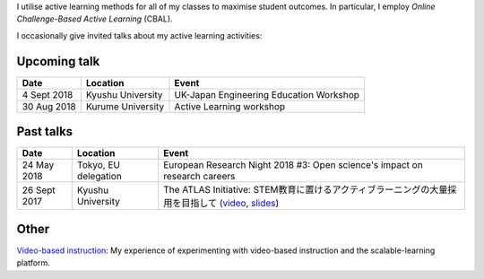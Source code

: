 .. title: Active Learning
.. slug: active-learning
.. date: 2018-05-25 08:22:12 UTC+09:00
.. tags: active learning, education, CBAL, ATLAS initiative
.. category: 
.. link: 
.. description: 
.. type: text

I utilise active learning methods for all of my classes to maximise student outcomes. In particular, I employ *Online Challenge-Based Active Learning* (CBAL).

I occasionally give invited talks about my active learning activities:

Upcoming talk
-------------

+----------------+----------------------+-----------------------------------------+
| Date           | Location             | Event                                   |
+================+======================+=========================================+
| 4 Sept 2018    | Kyushu University    | UK-Japan Engineering Education Workshop |
+----------------+----------------------+-----------------------------------------+
| 30 Aug 2018    | Kurume University    | Active Learning workshop                |
+----------------+----------------------+-----------------------------------------+

Past talks
----------

+--------------+----------------------+------------------------------------------------------------------------------------------------------+
| Date         | Location             | Event                                                                                                |
+==============+======================+======================================================================================================+
| 24 May 2018  | Tokyo, EU delegation | European Research Night 2018 #3: Open science's impact on research careers                           |
+--------------+----------------------+------------------------------------------------------------------------------------------------------+
| 26 Sept 2017 | Kyushu University    | The ATLAS Initiative: STEM教育に置けるアクティブラーニングの大量採用を目指して (`video`_, `slides`_) |
+--------------+----------------------+------------------------------------------------------------------------------------------------------+

Other
-----

`Video-based instruction`_: My experience of experimenting with video-based instruction and the scalable-learning platform.

.. _video: https://www.youtube.com/watch?v=hr2Z0mwIEM4&t=4m13s
.. _slides: /active-learning/active-learning-talk-20170926.pdf
.. _Video-based instruction: ../a-first-experience-with-video-based-flipped-classroom-teaching/index.html

